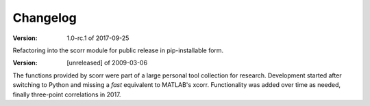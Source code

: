 Changelog
=========


:Version: 1.0-rc.1 of 2017-09-25

Refactoring into the scorr module for public release in pip-installable form.


:Version: [unreleased] of 2009-03-06

The functions provided by scorr were part of a large personal tool collection 
for research. Development started after switching to Python and missing a 
*fast* equivalent to MATLAB's xcorr. Functionality was added over time as 
needed, finally three-point correlations in 2017.
